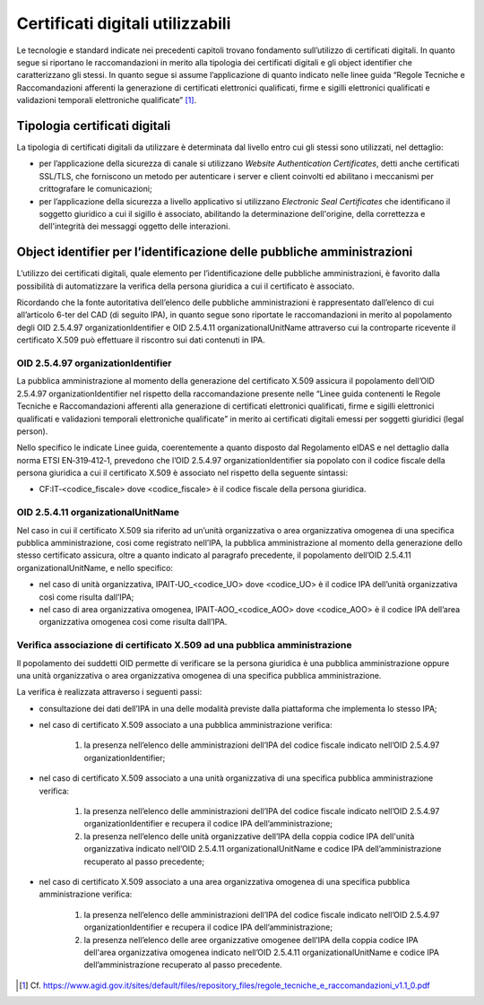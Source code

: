 Certificati digitali utilizzabili
=================================

Le tecnologie e standard indicate nei precedenti capitoli trovano 
fondamento sull’utilizzo di certificati digitali. In quanto segue si 
riportano le raccomandazioni in merito alla tipologia dei certificati 
digitali e gli object identifier che caratterizzano gli stessi. In 
quanto segue si assume l’applicazione di quanto indicato nelle linee 
guida “Regole Tecniche e Raccomandazioni afferenti la generazione di 
certificati elettronici qualificati, firme e sigilli elettronici 
qualificati e validazioni temporali elettroniche qualificate” [1]_.

.. _certificate-type:
  
Tipologia certificati digitali
------------------------------

La tipologia di certificati digitali da utilizzare è determinata dal 
livello entro cui gli stessi sono utilizzati, nel dettaglio:

- per l’applicazione della sicurezza di canale si utilizzano *Website 
  Authentication Certificates*, detti anche certificati SSL/TLS, che 
  forniscono un metodo per autenticare i server e client coinvolti ed 
  abilitano i meccanismi per crittografare le comunicazioni;

- per l’applicazione della sicurezza a livello applicativo si utilizzano 
  *Electronic Seal Certificates* che identificano il soggetto giuridico 
  a cui il sigillo è associato, abilitando la determinazione dell'origine, 
  della correttezza e dell'integrità dei messaggi oggetto delle interazioni.

Object identifier per l’identificazione delle pubbliche amministrazioni
-----------------------------------------------------------------------

L’utilizzo dei certificati digitali, quale elemento per l’identificazione 
delle pubbliche amministrazioni, è favorito dalla possibilità di 
automatizzare la verifica della persona giuridica a cui il certificato 
è associato. 

Ricordando che la fonte autoritativa dell’elenco delle pubbliche 
amministrazioni è rappresentato dall’elenco di cui all’articolo 6-ter 
del CAD (di seguito IPA), in quanto segue sono riportate le 
raccomandazioni in merito al popolamento degli OID 2.5.4.97 
organizationIdentifier e OID 2.5.4.11 organizationalUnitName attraverso 
cui la controparte ricevente il certificato X.509 può effettuare il 
riscontro sui dati contenuti in IPA. 

OID 2.5.4.97 organizationIdentifier
^^^^^^^^^^^^^^^^^^^^^^^^^^^^^^^^^^^

La pubblica amministrazione al momento della generazione del certificato 
X.509 assicura il popolamento dell’OID 2.5.4.97 organizationIdentifier 
nel rispetto della raccomandazione presente nelle “Linee guida contenenti 
le Regole Tecniche e Raccomandazioni afferenti alla generazione di 
certificati elettronici qualificati, firme e sigilli elettronici qualificati 
e validazioni temporali elettroniche qualificate”  in merito ai certificati 
digitali emessi per soggetti giuridici (legal person). 

Nello specifico le indicate Linee guida, coerentemente a quanto disposto 
dal Regolamento eIDAS e nel dettaglio dalla norma ETSI EN‐319‐412‐1, 
prevedono che l’OID 2.5.4.97 organizationIdentifier sia popolato con 
il codice fiscale della persona giuridica a cui il certificato X.509 è 
associato nel rispetto della seguente sintassi:

- CF:IT‐<codice_fiscale> dove <codice_fiscale> è il codice fiscale della 
  persona giuridica.

OID 2.5.4.11 organizationalUnitName
^^^^^^^^^^^^^^^^^^^^^^^^^^^^^^^^^^^

Nel caso in cui il certificato X.509 sia riferito ad un’unità organizzativa 
o area organizzativa omogenea di una specifica pubblica amministrazione, 
cosi come registrato nell’IPA, la pubblica amministrazione al momento 
della generazione dello stesso certificato assicura, oltre a quanto indicato 
al paragrafo precedente, il popolamento dell’OID 2.5.4.11 organizationalUnitName, 
e nello specifico:

- nel caso di unità organizzativa, IPAIT‐UO_<codice_UO> dove <codice_UO> 
  è il codice IPA dell’unità organizzativa così come risulta dall’IPA;

- nel caso di area organizzativa omogenea, IPAIT‐AOO_<codice_AOO> dove 
  <codice_AOO> è il codice IPA dell’area organizzativa omogenea così 
  come risulta dall’IPA.

Verifica associazione di certificato X.509 ad una pubblica amministrazione
^^^^^^^^^^^^^^^^^^^^^^^^^^^^^^^^^^^^^^^^^^^^^^^^^^^^^^^^^^^^^^^^^^^^^^^^^^

Il popolamento dei suddetti OID permette di verificare se la persona 
giuridica è una pubblica amministrazione oppure una unità organizzativa 
o area organizzativa omogenea di una specifica pubblica amministrazione. 

La verifica è realizzata attraverso i seguenti passi:

- consultazione dei dati dell’IPA in una delle modalità previste dalla 
  piattaforma che implementa lo stesso IPA;

- nel caso di certificato X.509 associato a una pubblica amministrazione 
  verifica:

    1. la presenza nell’elenco delle amministrazioni dell’IPA del codice 
       fiscale indicato nell’OID 2.5.4.97 organizationIdentifier;

- nel caso di certificato X.509 associato a una unità organizzativa di 
  una specifica pubblica amministrazione verifica:  

    1. la presenza nell’elenco delle amministrazioni dell’IPA del codice 
       fiscale indicato nell’OID 2.5.4.97 organizationIdentifier e 
       recupera il codice IPA dell’amministrazione;

    2. la presenza nell’elenco delle unità organizzative dell’IPA della 
       coppia codice IPA dell'unità organizzativa indicato nell’OID 
       2.5.4.11 organizationalUnitName e codice IPA dell’amministrazione 
       recuperato al passo precedente;

- nel caso di certificato X.509 associato a una area organizzativa 
  omogenea di una specifica pubblica amministrazione verifica: 

    1. la presenza nell’elenco delle amministrazioni dell’IPA del codice 
       fiscale indicato nell’OID 2.5.4.97 organizationIdentifier e recupera 
       il codice IPA dell’amministrazione;

    2. la presenza nell’elenco delle aree organizzative omogenee dell’IPA 
       della coppia codice IPA dell'area organizzativa omogenea indicato 
       nell’OID 2.5.4.11 organizationalUnitName e codice IPA 
       dell’amministrazione recuperato al passo precedente.
    

.. [1]
   Cf.
   https://www.agid.gov.it/sites/default/files/repository_files/regole_tecniche_e_raccomandazioni_v1.1_0.pdf

